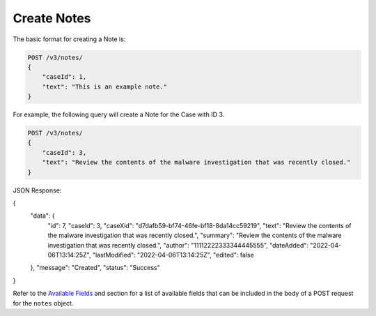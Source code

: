 Create Notes
-------------

The basic format for creating a Note is:

.. code::

    POST /v3/notes/
    {
        "caseId": 1,
        "text": "This is an example note."
    }
  
For example, the following query will create a Note for the Case with ID 3.

.. code::

    POST /v3/notes/
    {
        "caseId": 3,
        "text": "Review the contents of the malware investigation that was recently closed."
    }

JSON Response:

.. code:: json

{
    "data": {
        "id": 7,
        "caseId": 3,
        "caseXid": "d7dafb59-bf74-46fe-bf18-8da14cc59219",
        "text": "Review the contents of the malware investigation that was recently closed.",
        "summary": "Review the contents of the malware investigation that was recently closed.",
        "author": "11112222333344445555",
        "dateAdded": "2022-04-06T13:14:25Z",
        "lastModified": "2022-04-06T13:14:25Z",
        "edited": false
    },
    "message": "Created",
    "status": "Success"
}

Refer to the `Available Fields <#available-fields>`_ and section for a list of available fields that can be included in the body of a POST request for the ``notes`` object.